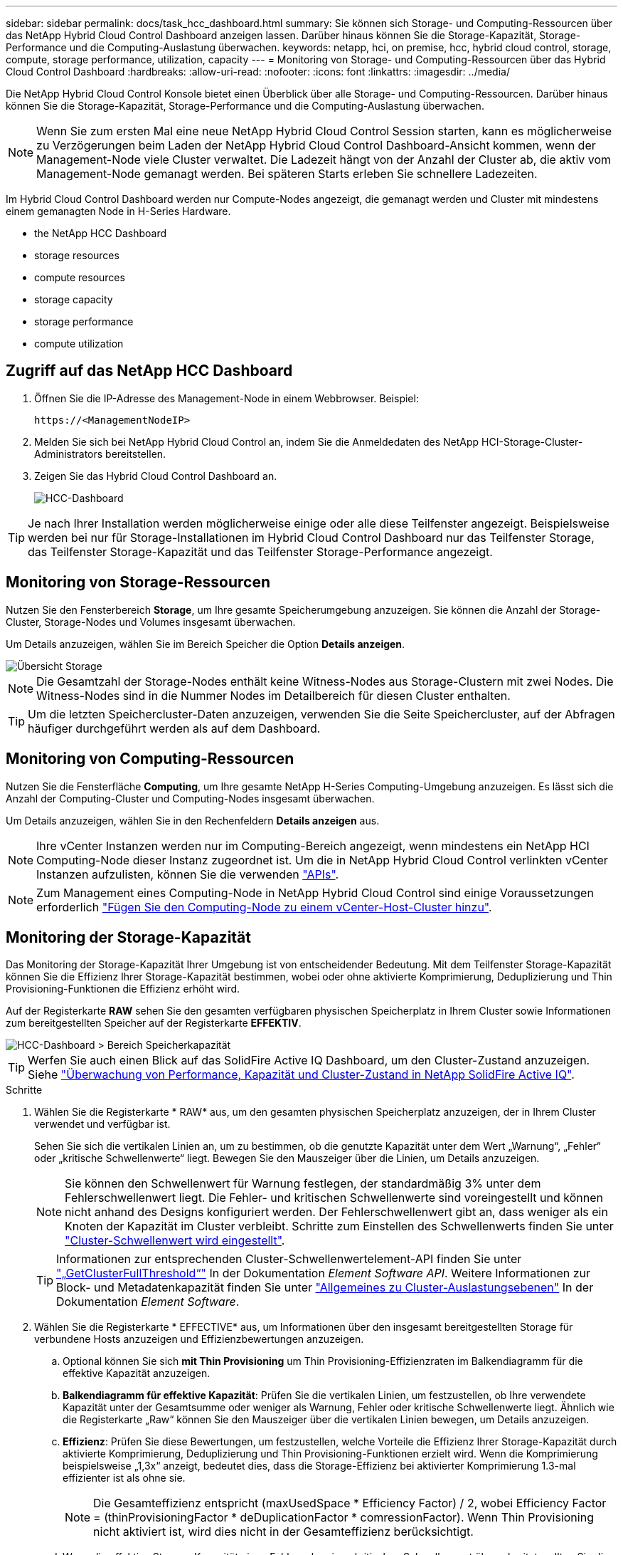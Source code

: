 ---
sidebar: sidebar 
permalink: docs/task_hcc_dashboard.html 
summary: Sie können sich Storage- und Computing-Ressourcen über das NetApp Hybrid Cloud Control Dashboard anzeigen lassen. Darüber hinaus können Sie die Storage-Kapazität, Storage-Performance und die Computing-Auslastung überwachen. 
keywords: netapp, hci, on premise, hcc, hybrid cloud control, storage, compute, storage performance, utilization, capacity 
---
= Monitoring von Storage- und Computing-Ressourcen über das Hybrid Cloud Control Dashboard
:hardbreaks:
:allow-uri-read: 
:nofooter: 
:icons: font
:linkattrs: 
:imagesdir: ../media/


[role="lead"]
Die NetApp Hybrid Cloud Control Konsole bietet einen Überblick über alle Storage- und Computing-Ressourcen. Darüber hinaus können Sie die Storage-Kapazität, Storage-Performance und die Computing-Auslastung überwachen.


NOTE: Wenn Sie zum ersten Mal eine neue NetApp Hybrid Cloud Control Session starten, kann es möglicherweise zu Verzögerungen beim Laden der NetApp Hybrid Cloud Control Dashboard-Ansicht kommen, wenn der Management-Node viele Cluster verwaltet. Die Ladezeit hängt von der Anzahl der Cluster ab, die aktiv vom Management-Node gemanagt werden. Bei späteren Starts erleben Sie schnellere Ladezeiten.

Im Hybrid Cloud Control Dashboard werden nur Compute-Nodes angezeigt, die gemanagt werden und Cluster mit mindestens einem gemanagten Node in H-Series Hardware.

*  the NetApp HCC Dashboard
*  storage resources
*  compute resources
*  storage capacity
*  storage performance
*  compute utilization




== Zugriff auf das NetApp HCC Dashboard

. Öffnen Sie die IP-Adresse des Management-Node in einem Webbrowser. Beispiel:
+
[listing]
----
https://<ManagementNodeIP>
----
. Melden Sie sich bei NetApp Hybrid Cloud Control an, indem Sie die Anmeldedaten des NetApp HCI-Storage-Cluster-Administrators bereitstellen.
. Zeigen Sie das Hybrid Cloud Control Dashboard an.
+
image::hcc_dashboard_all.png[HCC-Dashboard]




TIP: Je nach Ihrer Installation werden möglicherweise einige oder alle diese Teilfenster angezeigt. Beispielsweise werden bei nur für Storage-Installationen im Hybrid Cloud Control Dashboard nur das Teilfenster Storage, das Teilfenster Storage-Kapazität und das Teilfenster Storage-Performance angezeigt.



== Monitoring von Storage-Ressourcen

Nutzen Sie den Fensterbereich *Storage*, um Ihre gesamte Speicherumgebung anzuzeigen. Sie können die Anzahl der Storage-Cluster, Storage-Nodes und Volumes insgesamt überwachen.

Um Details anzuzeigen, wählen Sie im Bereich Speicher die Option *Details anzeigen*.

image::hcc_dashboard_storage_node_number.PNG[Übersicht Storage]


NOTE: Die Gesamtzahl der Storage-Nodes enthält keine Witness-Nodes aus Storage-Clustern mit zwei Nodes. Die Witness-Nodes sind in die Nummer Nodes im Detailbereich für diesen Cluster enthalten.


TIP: Um die letzten Speichercluster-Daten anzuzeigen, verwenden Sie die Seite Speichercluster, auf der Abfragen häufiger durchgeführt werden als auf dem Dashboard.



== Monitoring von Computing-Ressourcen

Nutzen Sie die Fensterfläche *Computing*, um Ihre gesamte NetApp H-Series Computing-Umgebung anzuzeigen. Es lässt sich die Anzahl der Computing-Cluster und Computing-Nodes insgesamt überwachen.

Um Details anzuzeigen, wählen Sie in den Rechenfeldern *Details anzeigen* aus.


NOTE: Ihre vCenter Instanzen werden nur im Computing-Bereich angezeigt, wenn mindestens ein NetApp HCI Computing-Node dieser Instanz zugeordnet ist. Um die in NetApp Hybrid Cloud Control verlinkten vCenter Instanzen aufzulisten, können Sie die verwenden link:task_mnode_edit_vcenter_assets.html["APIs"].


NOTE: Zum Management eines Computing-Node in NetApp Hybrid Cloud Control sind einige Voraussetzungen erforderlich https://kb.netapp.com/Advice_and_Troubleshooting/Data_Storage_Software/Management_services_for_Element_Software_and_NetApp_HCI/How_to_set_up_compute_node_management_in_NetApp_Hybrid_Cloud_Control["Fügen Sie den Computing-Node zu einem vCenter-Host-Cluster hinzu"^].



== Monitoring der Storage-Kapazität

Das Monitoring der Storage-Kapazität Ihrer Umgebung ist von entscheidender Bedeutung. Mit dem Teilfenster Storage-Kapazität können Sie die Effizienz Ihrer Storage-Kapazität bestimmen, wobei oder ohne aktivierte Komprimierung, Deduplizierung und Thin Provisioning-Funktionen die Effizienz erhöht wird.

Auf der Registerkarte *RAW* sehen Sie den gesamten verfügbaren physischen Speicherplatz in Ihrem Cluster sowie Informationen zum bereitgestellten Speicher auf der Registerkarte *EFFEKTIV*.

image::hcc_dashboard_storage_capacity_effective.png[HCC-Dashboard > Bereich Speicherkapazität]


TIP: Werfen Sie auch einen Blick auf das SolidFire Active IQ Dashboard, um den Cluster-Zustand anzuzeigen. Siehe link:task_hcc_activeiq.html["Überwachung von Performance, Kapazität und Cluster-Zustand in NetApp SolidFire Active IQ"].

.Schritte
. Wählen Sie die Registerkarte * RAW* aus, um den gesamten physischen Speicherplatz anzuzeigen, der in Ihrem Cluster verwendet und verfügbar ist.
+
Sehen Sie sich die vertikalen Linien an, um zu bestimmen, ob die genutzte Kapazität unter dem Wert „Warnung“, „Fehler“ oder „kritische Schwellenwerte“ liegt. Bewegen Sie den Mauszeiger über die Linien, um Details anzuzeigen.

+

NOTE: Sie können den Schwellenwert für Warnung festlegen, der standardmäßig 3% unter dem Fehlerschwellenwert liegt. Die Fehler- und kritischen Schwellenwerte sind voreingestellt und können nicht anhand des Designs konfiguriert werden. Der Fehlerschwellenwert gibt an, dass weniger als ein Knoten der Kapazität im Cluster verbleibt. Schritte zum Einstellen des Schwellenwerts finden Sie unter https://docs.netapp.com/us-en/element-software/storage/task_system_manage_cluster_set_the_cluster_full_threshold.html["Cluster-Schwellenwert wird eingestellt"^].

+

TIP: Informationen zur entsprechenden Cluster-Schwellenwertelement-API finden Sie unter https://docs.netapp.com/us-en/element-software/api/reference_element_api_getclusterfullthreshold.html["„GetClusterFullThreshold“"^] In der Dokumentation _Element Software API_. Weitere Informationen zur Block- und Metadatenkapazität finden Sie unter https://docs.netapp.com/us-en/element-software/storage/concept_monitor_understand_cluster_fullness_levels.html["Allgemeines zu Cluster-Auslastungsebenen"^] In der Dokumentation _Element Software_.

. Wählen Sie die Registerkarte * EFFECTIVE* aus, um Informationen über den insgesamt bereitgestellten Storage für verbundene Hosts anzuzeigen und Effizienzbewertungen anzuzeigen.
+
.. Optional können Sie sich *mit Thin Provisioning* um Thin Provisioning-Effizienzraten im Balkendiagramm für die effektive Kapazität anzuzeigen.
.. *Balkendiagramm für effektive Kapazität*: Prüfen Sie die vertikalen Linien, um festzustellen, ob Ihre verwendete Kapazität unter der Gesamtsumme oder weniger als Warnung, Fehler oder kritische Schwellenwerte liegt. Ähnlich wie die Registerkarte „Raw“ können Sie den Mauszeiger über die vertikalen Linien bewegen, um Details anzuzeigen.
.. *Effizienz*: Prüfen Sie diese Bewertungen, um festzustellen, welche Vorteile die Effizienz Ihrer Storage-Kapazität durch aktivierte Komprimierung, Deduplizierung und Thin Provisioning-Funktionen erzielt wird. Wenn die Komprimierung beispielsweise „1,3x“ anzeigt, bedeutet dies, dass die Storage-Effizienz bei aktivierter Komprimierung 1.3-mal effizienter ist als ohne sie.
+

NOTE: Die Gesamteffizienz entspricht (maxUsedSpace * Efficiency Factor) / 2, wobei Efficiency Factor = (thinProvisioningFactor * deDuplicationFactor * comressionFactor). Wenn Thin Provisioning nicht aktiviert ist, wird dies nicht in der Gesamteffizienz berücksichtigt.

.. Wenn die effektive Storage-Kapazität einen Fehler oder einen kritischen Schwellenwert überschreitet, sollten Sie die Daten auf dem System löschen. Alternativ können Sie auch Ihr System erweitern.
+
Siehe link:concept_hcc_expandoverview.html["Übersicht über die Erweiterung"].



. Für weitere Analysen und historischen Kontext, schauen Sie sich https://activeiq.solidfire.com/["Details zum NetApp SolidFire Active IQ"^].




== Monitoring der Storage-Performance

Sie können sich ansehen, wie viel IOPS oder Durchsatz Sie aus einem Cluster erhalten können, ohne die nützliche Performance dieser Ressource durch Verwendung des Teilfensters „Storage Performance“ zu überschreiten. Die Storage-Performance ist der Punkt, an dem die maximale Auslastung erreicht wird, bevor die Latenz zum Problem wird.

Im Bereich Storage Performance können Sie feststellen, ob die Performance an einem Punkt erreicht wird, an dem die Performance abnimmt, wenn sich die Workloads erhöhen.

Die Informationen in diesem Teilfenster werden alle 10 Sekunden aktualisiert und zeigen einen Durchschnitt aller Punkte im Diagramm an.

Details zur zugehörigen Element-API-Methode finden Sie im https://docs.netapp.com/us-en/element-software/api/reference_element_api_getclusterstats.html["GetClusterStats"^] Methode in der API-Dokumentation _Element Software_.

.Schritte
. Zeigen Sie das Teilfenster Speicher-Performance an. Zeigen Sie für Details den Mauszeiger auf Punkte im Diagramm.
+
.. *IOPS* Registerkarte: Siehe die aktuellen Operationen pro Sekunde. Suchen Sie nach Trends in Daten oder Spitzen. Wenn Sie beispielsweise sehen, dass die maximale IOPS 160.000 beträgt und 100.000 freie oder verfügbare IOPS sind, ziehen Sie möglicherweise nach dem Hinzufügen weiterer Workloads zu diesem Cluster in Betracht. Wenn andererseits zu sehen ist, dass nur 140K verfügbar ist, können Sie unter Umständen Workloads auslagern oder Ihr System erweitern.
+
image::hcc_dashboard_storage_perform_iops.png[„Storage Performance“ > „IOPS“]

.. *Throughput* Tab: Monitoring-Muster oder Durchsatzspitzen. Überwachen Sie darüber hinaus kontinuierlich hohe Durchsatzwerte. Dies kann darauf hindeuten, dass sich die maximale Performance der Ressource nähert.
+
image::hcc_dashboard_storage_perform_throughput.png[„Storage Performance“ > „Throughput“]

.. *Auslastung* Registerkarte: Überwachen Sie die Auslastung von IOPS in Bezug auf die insgesamt verfügbaren IOPS, die auf der Clusterebene zusammengefasst sind.
+
image::hcc_dashboard_storage_perform_utlization.png[„Storage Performance“ > Registerkarte „Auslastung“]



. Werfen Sie weitere Analysen mit dem NetApp Element Plug-in für vCenter Server an die Storage-Performance.
+
https://docs.netapp.com/us-en/vcp/vcp_task_reports_volume_performance.html["Performance, die im NetApp Element Plug-in für vCenter Server dargestellt ist"^].





== Monitoring der Computing-Auslastung

Neben dem Monitoring der IOPS und des Durchsatzes Ihrer Storage-Ressourcen sollten auch die CPU- und Arbeitsspeicherauslastung der Computing-Ressourcen angezeigt werden. Die gesamten IOPS, die ein Node bereitstellen kann, basieren auf den physischen Merkmalen des Nodes, wie beispielsweise die Anzahl der CPUs, die CPU-Geschwindigkeit und die RAM-Größe.

.Schritte
. Öffnen Sie den Bereich *Computing Utiency*. Wenn Sie sowohl die Registerkarte „CPU“ als auch „Speicher“ verwenden, suchen Sie nach Mustern oder Spitzen in der Auslastung. Achten Sie auch darauf, dass die Auslastung kontinuierlich hoch ist, was darauf hindeutet, dass sich die maximale Auslastung der Computing-Cluster nähert.
+

NOTE: In diesem Teilfenster werden Daten nur für die von dieser Installation gemanagten Computing-Cluster angezeigt.

+
image::hcc_dashboard_compute_util_cpu.png[Teilfenster zur Computing-Auslastung]

+
.. *CPU* Registerkarte: Siehe den aktuellen Durchschnitt der CPU-Auslastung auf dem Rechner-Cluster.
.. *Speicher* Registerkarte: Siehe die aktuelle durchschnittliche Speichernutzung auf dem Rechner-Cluster.


. Weitere Analysen zu Computing-Informationen finden Sie unter https://activeiq.solidfire.com["NetApp SolidFire Active IQ für Archivdaten"^].


[discrete]
== Weitere Informationen

* https://docs.netapp.com/us-en/vcp/index.html["NetApp Element Plug-in für vCenter Server"^]
* https://www.netapp.com/hybrid-cloud/hci-documentation/["Seite „NetApp HCI Ressourcen“"^]
* https://docs.netapp.com/us-en/solidfire-active-iq/index.html["NetApp SolidFire Active IQ-Dokumentation"^]

